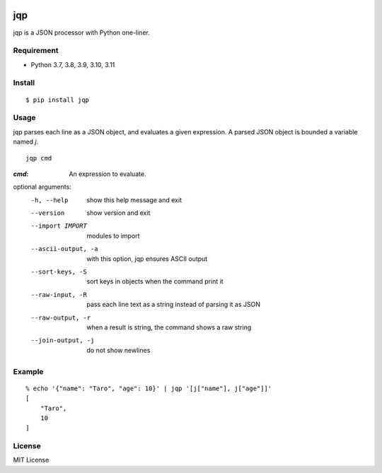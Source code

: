 .. image:: https://img.shields.io/pypi/v/jqp.svg
   :target: https://pypi.python.org/pypi/jqp

.. image:: https://github.com/github/docs/actions/workflows/test.yml/badge.svg
   :target: https://github.com/unnonouno/jqp/actions/workflows/test.yml

.. image:: https://coveralls.io/repos/unnonouno/jqp/badge.png?branch=master
   :target: https://coveralls.io/r/unnonouno/jqp?branch=master

=====
 jqp
=====

jqp is a JSON processor with Python one-liner.


Requirement
===========

- Python 3.7, 3.8, 3.9, 3.10, 3.11


Install
=======

::

    $ pip install jqp


Usage
=====

jqp parses each line as a JSON object, and evaluates a given expression.
A parsed JSON object is bounded a variable named `j`.

::

    jqp cmd


:`cmd`: An expression to evaluate.

optional arguments:
  -h, --help  show this help message and exit
  --version   show version and exit
  --import IMPORT  modules to import
  --ascii-output, -a  with this option, jqp ensures ASCII output
  --sort-keys, -S  sort keys in objects when the command print it
  --raw-input, -R  pass each line text as a string instead of parsing it as JSON
  --raw-output, -r   when a result is string, the command shows a raw string
  --join-output, -j  do not show newlines


Example
=======

::

    % echo '{"name": "Taro", "age": 10}' | jqp '[j["name"], j["age"]]'
    [
        "Taro",
        10
    ]


License
=======

MIT License
